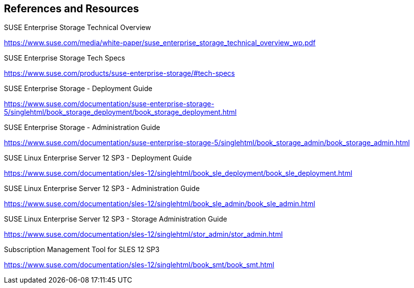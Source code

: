 == References and Resources
.SUSE Enterprise Storage Technical Overview
https://www.suse.com/media/white-paper/suse_enterprise_storage_technical_overview_wp.pdf
 
.SUSE Enterprise Storage Tech Specs
https://www.suse.com/products/suse-enterprise-storage/#tech-specs

.SUSE Enterprise Storage - Deployment Guide
https://www.suse.com/documentation/suse-enterprise-storage-5/singlehtml/book_storage_deployment/book_storage_deployment.html

.SUSE Enterprise Storage - Administration Guide
https://www.suse.com/documentation/suse-enterprise-storage-5/singlehtml/book_storage_admin/book_storage_admin.html

.SUSE Linux Enterprise Server 12 SP3 - Deployment Guide
https://www.suse.com/documentation/sles-12/singlehtml/book_sle_deployment/book_sle_deployment.html

.SUSE Linux Enterprise Server 12 SP3 - Administration Guide
https://www.suse.com/documentation/sles-12/singlehtml/book_sle_admin/book_sle_admin.html

.SUSE Linux Enterprise Server 12 SP3 - Storage Administration Guide
https://www.suse.com/documentation/sles-12/singlehtml/stor_admin/stor_admin.html

.Subscription Management Tool for SLES 12 SP3
https://www.suse.com/documentation/sles-12/singlehtml/book_smt/book_smt.html